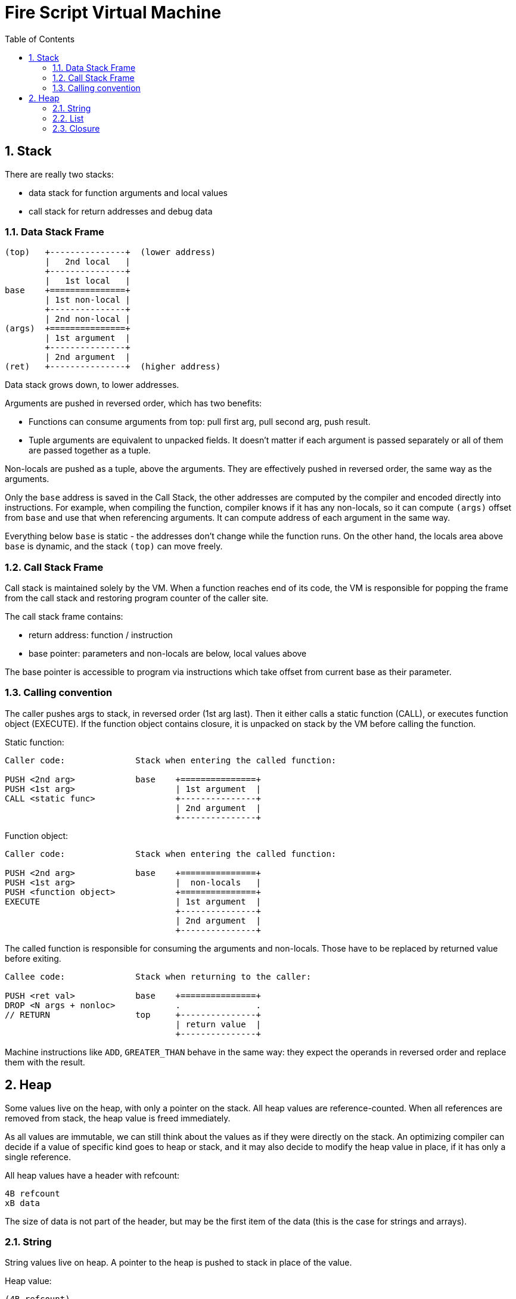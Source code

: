 :sectnums:
:toc: macro
ifdef::env-github[]
:!toc-title:
endif::[]

= Fire Script Virtual Machine

toc::[]

== Stack

There are really two stacks:

- data stack for function arguments and local values
- call stack for return addresses and debug data

=== Data Stack Frame

----
(top)   +---------------+  (lower address)
        |   2nd local   |
        +---------------+
        |   1st local   |
base    +===============+
        | 1st non-local |
        +---------------+
        | 2nd non-local |
(args)  +===============+
        | 1st argument  |
        +---------------+
        | 2nd argument  |
(ret)   +---------------+  (higher address)
----

Data stack grows down, to lower addresses.

Arguments are pushed in reversed order, which has two benefits:

* Functions can consume arguments from top: pull first arg, pull second arg,
  push result.
* Tuple arguments are equivalent to unpacked fields. It doesn't matter
  if each argument is passed separately or all of them are passed together
  as a tuple.

Non-locals are pushed as a tuple, above the arguments. They are effectively
pushed in reversed order, the same way as the arguments.

Only the `base` address is saved in the Call Stack, the other addresses are
computed by the compiler and encoded directly into instructions.
For example, when compiling the function, compiler knows if it has
any non-locals, so it can compute `(args)` offset from `base` and use that
when referencing arguments. It can compute address of each argument in the
same way.

Everything below `base` is static - the addresses don't change
while the function runs. On the other hand, the locals area above `base`
is dynamic, and the stack `(top)` can move freely.

=== Call Stack Frame

Call stack is maintained solely by the VM. When a function reaches end of its
code, the VM is responsible for popping the frame from the call stack and restoring
program counter of the caller site.

The call stack frame contains:

- return address: function / instruction
- base pointer: parameters and non-locals are below, local values above

The base pointer is accessible to program via instructions which take offset
from current base as their parameter.

=== Calling convention

The caller pushes args to stack, in reversed order (1st arg last).
Then it either calls a static function (CALL), or executes function object
(EXECUTE). If the function object contains closure, it is unpacked on stack
by the VM before calling the function.

Static function:

----
Caller code:              Stack when entering the called function:

PUSH <2nd arg>            base    +===============+
PUSH <1st arg>                    | 1st argument  |
CALL <static func>                +---------------+
                                  | 2nd argument  |
                                  +---------------+
----

Function object:

----
Caller code:              Stack when entering the called function:

PUSH <2nd arg>            base    +===============+
PUSH <1st arg>                    |  non-locals   |
PUSH <function object>            +===============+
EXECUTE                           | 1st argument  |
                                  +---------------+
                                  | 2nd argument  |
                                  +---------------+
----

The called function is responsible for consuming the arguments and non-locals.
Those have to be replaced by returned value before exiting.

----
Callee code:              Stack when returning to the caller:

PUSH <ret val>            base    +===============+
DROP <N args + nonloc>            .               .
// RETURN                 top     +---------------+
                                  | return value  |
                                  +---------------+
----

Machine instructions like `ADD`, `GREATER_THAN` behave in the same way:
they expect the operands in reversed order and replace them with the result.

== Heap

Some values live on the heap, with only a pointer on the stack. All heap values are
reference-counted. When all references are removed from stack,
the heap value is freed immediately.

As all values are immutable, we can still think about the values as if they were directly
on the stack. An optimizing compiler can decide if a value of specific kind goes to heap
or stack, and it may also decide to modify the heap value in place,
if it has only a single reference.

All heap values have a header with refcount:

----
4B refcount
xB data
----

The size of data is not part of the header, but may be the first item of the data
(this is the case for strings and arrays).

=== String

String values live on heap. A pointer to the heap is pushed to stack in place
of the value.

Heap value:

----
(4B refcount)
4B size
xB UTF-8 data (x = size)
----

The refcount is common for all heap values, allowing universal management
for heap values of any type.

The string itself has 32bit size and UTF-8 data. The size is in bytes.
The number of Unicode characters is not directly saved,
it has to be computed by walking through the data whenever needed.
If this is an issue, use `[Char]`, which is written as UTF-32 string.

=== List

Heap value:

----
(4B refcount)
4B length (number of elements)
xB element data (x = length * size of element)
----

The List is similar to the String, but the 32bit length is number of elements,
instead of bytes. The size of each element is not directly saved, it must be
passed via TypeInfo. This means that inspecting the heap value is not possible
without knowing the actual type of the value. Note that without the type,
it also wouldn't be possible to tell String from List etc.

=== Closure

Heap value:

----
(4B refcount)
*B function (pointer)
xB closure values (tuple)
----

A closure is composed of a function and tuple of values.
The function is stored as a pointer to Function object. It's the system pointer,
so its size depends on system machine, e.g. for 64bit CPU, it's 8 bytes.

The closure values are a tuple of nonlocals and partial call arguments.
The size of the tuple and its content depends on the function's type information.
